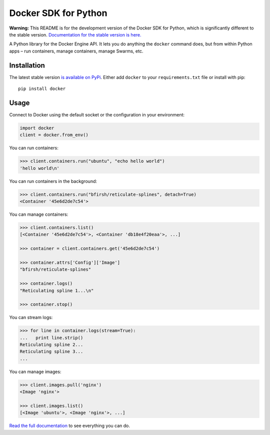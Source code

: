 Docker SDK for Python
=====================

|Build Status|

**Warning:** This README is for the development version of the Docker
SDK for Python, which is significantly different to the stable version.
`Documentation for the stable version is
here. <https://docker-py.readthedocs.io/>`__

A Python library for the Docker Engine API. It lets you do anything the
``docker`` command does, but from within Python apps – run containers,
manage containers, manage Swarms, etc.

Installation
------------

The latest stable version `is available on
PyPi <https://pypi.python.org/pypi/docker/>`__. Either add ``docker`` to
your ``requirements.txt`` file or install with pip:

::

    pip install docker

Usage
-----

Connect to Docker using the default socket or the configuration in your
environment:

.. code:: python

    import docker
    client = docker.from_env()

You can run containers:

.. code:: python

    >>> client.containers.run("ubuntu", "echo hello world")
    'hello world\n'

You can run containers in the background:

.. code:: python

    >>> client.containers.run("bfirsh/reticulate-splines", detach=True)
    <Container '45e6d2de7c54'>

You can manage containers:

.. code:: python

    >>> client.containers.list()
    [<Container '45e6d2de7c54'>, <Container 'db18e4f20eaa'>, ...]

    >>> container = client.containers.get('45e6d2de7c54')

    >>> container.attrs['Config']['Image']
    "bfirsh/reticulate-splines"

    >>> container.logs()
    "Reticulating spline 1...\n"

    >>> container.stop()

You can stream logs:

.. code:: python

    >>> for line in container.logs(stream=True):
    ...   print line.strip()
    Reticulating spline 2...
    Reticulating spline 3...
    ...

You can manage images:

.. code:: python

    >>> client.images.pull('nginx')
    <Image 'nginx'>

    >>> client.images.list()
    [<Image 'ubuntu'>, <Image 'nginx'>, ...]

`Read the full documentation <https://docker-py.readthedocs.io>`__ to
see everything you can do.

.. |Build Status| image:: https://travis-ci.org/docker/docker-py.svg?branch=master
   :target: https://travis-ci.org/docker/docker-py



